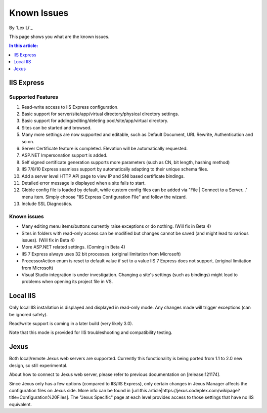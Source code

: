 Known Issues
============

By `Lex Li`_

This page shows you what are the known issues. 

.. contents:: In this article:
  :local:
  :depth: 1

IIS Express
-----------

Supported Features
^^^^^^^^^^^^^^^^^^
#. Read-write access to IIS Express configuration.
#. Basic support for server/site/app/virtual directory/physical directory settings.
#. Basic support for adding/editing/deleting pool/site/app/virtual directory. 
#. Sites can be started and browsed.
#. Many more settings are now supported and editable, such as Default Document, URL Rewrite, Authentication and so on.
#. Server Certificate feature is completed. Elevation will be automatically requested.
#. ASP.NET Impersonation support is added.
#. Self signed certificate generation supports more parameters (such as CN, bit length, hashing method)
#. IIS 7/8/10 Express seamless support by automatically adapting to their unique schema files.
#. Add a server level HTTP API page to view IP and SNI based certificate bindings.
#. Detailed error message is displayed when a site fails to start.
#. Globle config file is loaded by default, while custom config files can be added via "File | Connect to a Server..." menu item. Simply choose "IIS Express Configuration File" and follow the wizard.
#. Include SSL Diagnostics.

Known issues
^^^^^^^^^^^^
* Many editing menu items/buttons currently raise exceptions or do nothing. (Will fix in Beta 4)
* Sites in folders with read-only access can be modified but changes cannot be saved (and might lead to various issues). (Will fix in Beta 4)
* More ASP.NET related settings. (Coming in Beta 4)
* IIS 7 Express always uses 32 bit processes. (original limitation from Microsoft)
* ProcessorAction enum is reset to default value if set to a value IIS 7 Express does not support. (original limitation from Microsoft)
* Visual Studio integration is under investigation. Changing a site's settings (such as bindings) might lead to problems when opening its project file in VS.

Local IIS
---------
Only local IIS installation is displayed and displayed in read-only mode. Any changes made will trigger exceptions (can be ignored safely). 

Read/write support is coming in a later build (very likely 3.0).

Note that this mode is provided for IIS troubleshooting and compatibility testing.

Jexus
-----
Both local/remote Jexus web servers are supported. Currently this functionality is being ported from 1.1 to 2.0 new design, so still experimental.

About how to connect to Jexus web server, please refer to previous documentation on [release:121174].

Since Jexus only has a few options (compared to IIS/IIS Express), only certain changes in Jexus Manager affects the configuration files on Jexus side. 
More info can be found in [url:this article|https://jexus.codeplex.com/wikipage?title=Configuration%20Files]. The "Jexus Specific" page at each level 
provides access to those settings that have no IIS equivalent.
